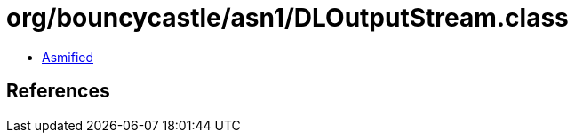 = org/bouncycastle/asn1/DLOutputStream.class

 - link:DLOutputStream-asmified.java[Asmified]

== References

